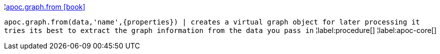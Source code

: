 ¦xref::overview/apoc.graph/apoc.graph.from.adoc[apoc.graph.from icon:book[]] +

`apoc.graph.from(data,'name',\{properties}) | creates a virtual graph object for later processing it tries its best to extract the graph information from the data you pass in`
¦label:procedure[]
¦label:apoc-core[]
